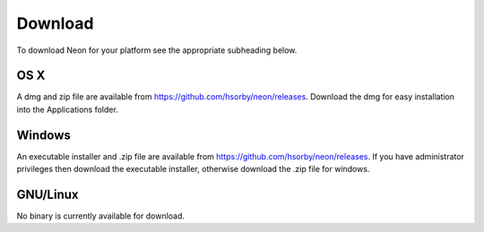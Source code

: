 
========
Download
========

To download Neon for your platform see the appropriate subheading below.

OS X
====

A dmg and zip file are available from https://github.com/hsorby/neon/releases.  Download the dmg for easy installation into the Applications folder.

Windows
=======

An executable installer and .zip file are available from https://github.com/hsorby/neon/releases.  If you have administrator privileges then download the executable installer, otherwise download the .zip file for windows.

GNU/Linux
=========

No binary is currently available for download.